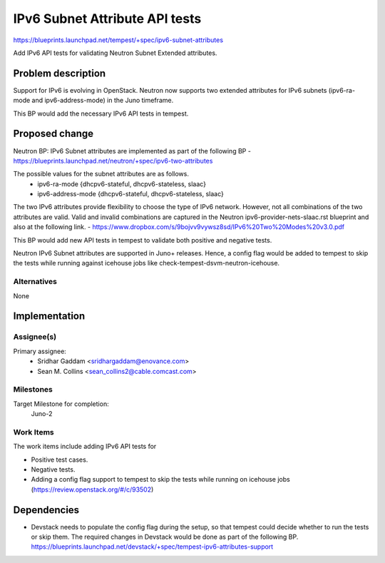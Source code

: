 ..
 This work is licensed under a Creative Commons Attribution 3.0 Unported
 License.
 http://creativecommons.org/licenses/by/3.0/legalcode

..

=================================
IPv6 Subnet Attribute API tests
=================================

https://blueprints.launchpad.net/tempest/+spec/ipv6-subnet-attributes

Add IPv6 API tests for validating Neutron Subnet Extended attributes.

Problem description
===================

Support for IPv6 is evolving in OpenStack. Neutron now supports two
extended attributes for IPv6 subnets (ipv6-ra-mode and ipv6-address-mode)
in the Juno timeframe.

This BP would add the necessary IPv6 API tests in tempest.

Proposed change
===============

Neutron BP: IPv6 Subnet attributes are implemented as part of the following BP
- https://blueprints.launchpad.net/neutron/+spec/ipv6-two-attributes

The possible values for the subnet attributes are as follows.
 - ipv6-ra-mode {dhcpv6-stateful, dhcpv6-stateless, slaac}
 - ipv6-address-mode {dhcpv6-stateful, dhcpv6-stateless, slaac}

The two IPv6 attributes provide flexibility to choose the type of IPv6 network.
However, not all combinations of the two attributes are valid. Valid and
invalid combinations are captured in the Neutron ipv6-provider-nets-slaac.rst
blueprint and also at the following link.
- https://www.dropbox.com/s/9bojvv9vywsz8sd/IPv6%20Two%20Modes%20v3.0.pdf

This BP would add new API tests in tempest to validate both positive and
negative tests.

Neutron IPv6 Subnet attributes are supported in Juno+ releases.
Hence, a config flag would be added to tempest to skip the tests while
running against icehouse jobs like check-tempest-dsvm-neutron-icehouse.

Alternatives
------------

None

Implementation
==============

Assignee(s)
-----------

Primary assignee:
 - Sridhar Gaddam <sridhargaddam@enovance.com>
 - Sean M. Collins <sean_collins2@cable.comcast.com>


Milestones
----------

Target Milestone for completion:
  Juno-2

Work Items
----------
The work items include adding IPv6 API tests for

- Positive test cases.
- Negative tests.
- Adding a config flag support to tempest to skip the tests while running on icehouse jobs (https://review.openstack.org/#/c/93502)

Dependencies
============

- Devstack needs to populate the config flag during the setup, so that
  tempest could decide whether to run the tests or skip them.
  The required changes in Devstack would be done as part of the following BP.
  https://blueprints.launchpad.net/devstack/+spec/tempest-ipv6-attributes-support
